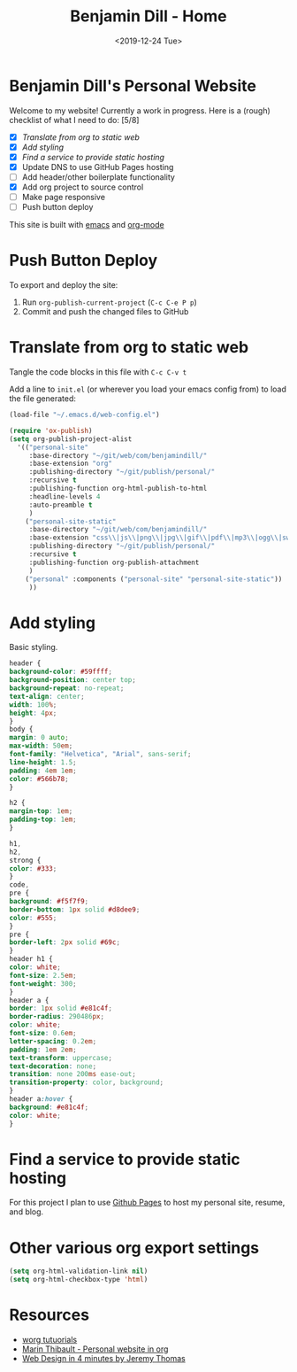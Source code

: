 
#+options: ':nil *:t -:t ::t <:t H:3 \n:nil ^:nil arch:headline
#+options: author:nil broken-links:nil c:nil creator:nil
#+options: d:(not "LOGBOOK") date:nil e:t email:nil f:t inline:t num:nil
#+options: p:nil pri:nil prop:nil stat:t tags:t tasks:t tex:t
#+options: timestamp:nil title:nil toc:nil todo:nil |:nil
#+title: Benjamin Dill - Home
#+date: <2019-12-24 Tue>
#+author: Benjamin Dill
#+email: ben@benjamindill.com
#+language: en
#+select_tags: export
#+exclude_tags: noexport
#+creator: Emacs 26.3 (Org mode 9.2.6)
#+options: html-link-use-abs-url:nil html-postamble:auto
#+options: html-preamble:t html-scripts:t html-style:t
#+options: html5-fancy:nil tex:t
#+html_doctype: xhtml-strict
#+html_container: div
#+description:
#+keywords:
#+html_link_home:
#+html_link_up:
#+html_mathjax:
#+html_head:
#+html_head_extra:
#+subtitle:
#+infojs_opt:
#+creator: <a href="https://www.gnu.org/software/emacs/">Emacs</a> 26.3 (<a href="https://orgmode.org">Org</a> mode 9.2.6)
#+latex_header:

#+HTML_HEAD: <link rel="stylesheet" type="text/css" href="css/stylesheet.css" />

#+begin_export html
<header id="header" ></header>
#+end_export


* Benjamin Dill's Personal Website

Welcome to my website! Currently a work in progress. Here is a (rough) checklist of what I need to do: [5/8]
- [X] [[Translate from org to static web]]
- [X] [[Add styling]]
- [X] [[Find a service to provide static hosting]]
- [X] Update DNS to use GitHub Pages hosting
- [ ] Add header/other boilerplate functionality
- [X] Add org project to source control
- [ ] Make page responsive
- [ ] Push button deploy

This site is built with [[https://emacs.org/][emacs]] and [[https://orgmode.org][org-mode]]

* TODO Push Button Deploy
To export and deploy the site:
1. Run =org-publish-current-project= (=C-c C-e P p=)
2. Commit and push the changed files to GitHub
* Translate from org to static web

Tangle the code blocks in this file with =C-c C-v t=

Add a line to =init.el= (or wherever you load your emacs config from) to load the file generated:

#+begin_src emacs-lisp :tangle no
(load-file "~/.emacs.d/web-config.el")
#+end_src

#+begin_src emacs-lisp :tangle ~/.emacs.d/web-config.el
  (require 'ox-publish)
  (setq org-publish-project-alist
	'(("personal-site"
	   :base-directory "~/git/web/com/benjamindill/"
	   :base-extension "org"
	   :publishing-directory "~/git/publish/personal/"
	   :recursive t
	   :publishing-function org-html-publish-to-html
	   :headline-levels 4
	   :auto-preamble t
	   )
	  ("personal-site-static"
	   :base-directory "~/git/web/com/benjamindill/"
	   :base-extension "css\\|js\\|png\\|jpg\\|gif\\|pdf\\|mp3\\|ogg\\|swf"
	   :publishing-directory "~/git/publish/personal/"
	   :recursive t
	   :publishing-function org-publish-attachment
	   )
	  ("personal" :components ("personal-site" "personal-site-static"))
	   ))
#+end_src

* Add styling
  Basic styling.
  #+begin_src css :tangle css/stylesheet.css
    header {
	background-color: #59ffff;
	background-position: center top;
	background-repeat: no-repeat;
	text-align: center;
	width: 100%;
	height: 4px;
    }
    body {
	margin: 0 auto;
	max-width: 50em;
	font-family: "Helvetica", "Arial", sans-serif;
	line-height: 1.5;
	padding: 4em 1em;
	color: #566b78;
    }

    h2 {
	margin-top: 1em;
	padding-top: 1em;
    }

    h1,
    h2,
    strong {
	color: #333;
    }
    code,
    pre {
	background: #f5f7f9;
	border-bottom: 1px solid #d8dee9;
	color: #555;
    }
    pre {
	border-left: 2px solid #69c;
    }
    header h1 {
	color: white;
	font-size: 2.5em;
	font-weight: 300;
    }
    header a {
	border: 1px solid #e81c4f;
	border-radius: 290486px;
	color: white;
	font-size: 0.6em;
	letter-spacing: 0.2em;
	padding: 1em 2em;
	text-transform: uppercase;
	text-decoration: none;
	transition: none 200ms ease-out;
	transition-property: color, background;
    }
    header a:hover {
	background: #e81c4f;
	color: white;
    }
  #+end_src
* Find a service to provide static hosting
For this project I plan to use [[https://pages.github.com/][Github Pages]] to host my personal site, resume, and blog.
* Other various org export settings

  #+begin_src emacs-lisp :tangle ~/.emacs.d/web-config.el
  (setq org-html-validation-link nil)
  (setq org-html-checkbox-type 'html)
  #+end_src

* Resources
- [[https://orgmode.org/worg/org-tutorials/org-publish-html-tutorial.html][worg tutuorials]]
- [[https://thibaultmarin.github.io/blog/posts/2016-11-13-Personal_website_in_org.html#index_org][Marin Thibault - Personal website in org]]
- [[https://jgthms.com/web-design-in-4-minutes/#share][Web Design in 4 minutes by Jeremy Thomas]]



